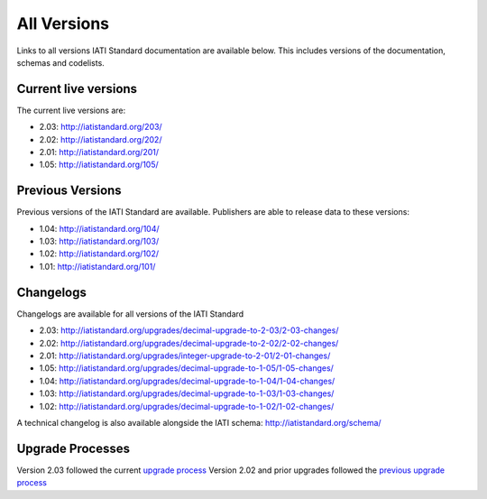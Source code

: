 All Versions
============

Links to all versions IATI Standard documentation are available below. This
includes versions of the documentation, schemas and codelists.

Current live versions
---------------------

The current live versions are:

- 2.03: http://iatistandard.org/203/

- 2.02: http://iatistandard.org/202/

- 2.01: http://iatistandard.org/201/

- 1.05: http://iatistandard.org/105/


Previous Versions
-----------------
Previous versions of the IATI Standard are available.  Publishers are able to release data to these versions:

- 1.04: http://iatistandard.org/104/

- 1.03: http://iatistandard.org/103/

- 1.02: http://iatistandard.org/102/

- 1.01: http://iatistandard.org/101/


Changelogs
----------
Changelogs are available for all versions of the IATI Standard

- 2.03: http://iatistandard.org/upgrades/decimal-upgrade-to-2-03/2-03-changes/

- 2.02: http://iatistandard.org/upgrades/decimal-upgrade-to-2-02/2-02-changes/

- 2.01: http://iatistandard.org/upgrades/integer-upgrade-to-2-01/2-01-changes/

- 1.05: http://iatistandard.org/upgrades/decimal-upgrade-to-1-05/1-05-changes/

- 1.04: http://iatistandard.org/upgrades/decimal-upgrade-to-1-04/1-04-changes/

- 1.03: http://iatistandard.org/upgrades/decimal-upgrade-to-1-03/1-03-changes/

- 1.02: http://iatistandard.org/upgrades/decimal-upgrade-to-1-02/1-02-changes/

A technical changelog is also available alongside the IATI schema: http://iatistandard.org/schema/

Upgrade Processes
----------
Version 2.03 followed the current `upgrade process <http://iatistandard.org/upgrades>`__
Version 2.02 and prior upgrades followed the `previous upgrade process <http://iatistandard.org/upgrades/all-versions/previous-process>`__

